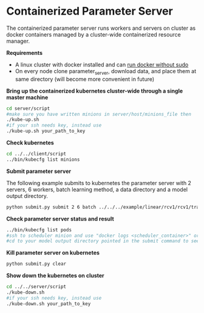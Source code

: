 * Containerized Parameter Server

The containerized parameter server runs workers and servers on cluster as docker containers managed by a cluster-wide containerized resource manager.

*Requirements*
- A linux cluster with docker installed and can [[http://askubuntu.com/questions/477551/how-can-i-use-docker-without-sudo][run docker without sudo]] 
- On every node clone parameter_server, download data, and place them at same directory (will become more convenient in future)


*Bring up the containerized kubernetes cluster-wide through a single master machine*

#+BEGIN_SRC bash
cd server/script
#make sure you have written minions in server/host/minions_file then 
./kube-up.sh
#if your ssh needs key, instead use
./kube-up.sh your_path_to_key
#+END_SRC

*Check kubernetes*

#+BEGIN_SRC bash
cd ../../client/script
../bin/kubecfg list minions
#+END_SRC

*Submit parameter server*

The following example submits to kubernetes the parameter server with 2 servers, 6 workers, batch learning method, a data directory and a model output directory.

#+BEGIN_SRC bash
python submit.py submit 2 6 batch ../../../example/linear/rcv1/rcv1/train/ ../model/
#+END_SRC

*Check parameter server status and result*

#+BEGIN_SRC bash
../bin/kubecfg list pods
#ssh to scheduler minion and use "docker logs <scheduler_container>" or "cat /tmp/docker/log/scheduler/van_H" to see running status
#cd to your model output directory pointed in the submit command to see model output 
#+END_SRC

*Kill parameter server on kubernetes*

#+BEGIN_SRC bash
python submit.py clear
#+END_SRC

*Show down the kubernetes on cluster*

#+BEGIN_SRC bash
cd ../../server/script
./kube-down.sh
#if your ssh needs key, instead use
./kube-down.sh your_path_to_key
#+END_SRC




